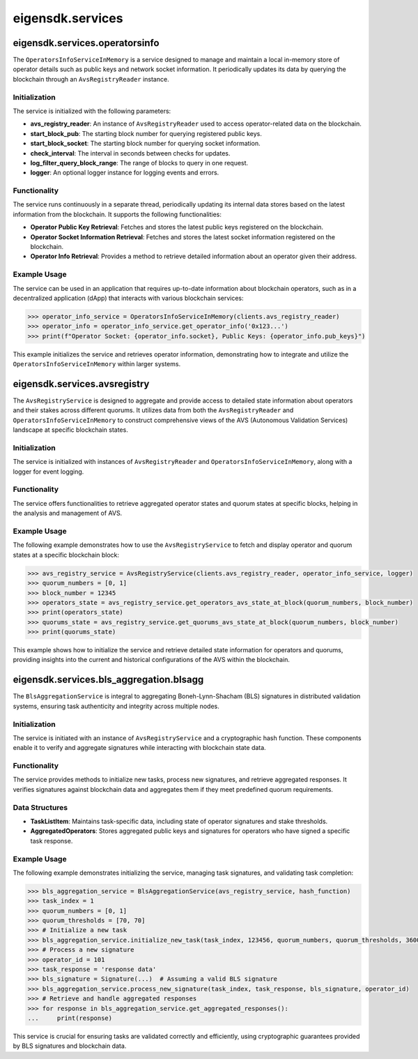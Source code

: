 .. _eigensdk.services:

eigensdk.services
=================

eigensdk.services.operatorsinfo
~~~~~~~~~~~~~~~~~~~~~~~~~~~~~~~~

The ``OperatorsInfoServiceInMemory`` is a service designed to manage and maintain a local in-memory store of operator details such as public keys and network socket information. It periodically updates its data by querying the blockchain through an ``AvsRegistryReader`` instance.

Initialization
--------------

The service is initialized with the following parameters:

- **avs_registry_reader**: An instance of ``AvsRegistryReader`` used to access operator-related data on the blockchain.
- **start_block_pub**: The starting block number for querying registered public keys.
- **start_block_socket**: The starting block number for querying socket information.
- **check_interval**: The interval in seconds between checks for updates.
- **log_filter_query_block_range**: The range of blocks to query in one request.
- **logger**: An optional logger instance for logging events and errors.

.. py:class:: OperatorsInfoServiceInMemory(avs_registry_reader: AvsRegistryReader, start_block_pub: int = 0, start_block_socket: int = 0, check_interval: int = 10, log_filter_query_block_range: int = 10000, logger: Optional[logging.Logger] = None)

    Initializes a new instance of the ``OperatorsInfoServiceInMemory``.

    :param avs_registry_reader: Instance of ``AvsRegistryReader`` for blockchain queries.
    :param start_block_pub: Starting block number for public key queries.
    :param start_block_socket: Starting block number for socket info queries.
    :param check_interval: Time interval between update checks.
    :param log_filter_query_block_range: Block range for each query to the blockchain.
    :param logger: Logger for event logging.

Functionality
-------------

The service runs continuously in a separate thread, periodically updating its internal data stores based on the latest information from the blockchain. It supports the following functionalities:

- **Operator Public Key Retrieval**: Fetches and stores the latest public keys registered on the blockchain.
- **Operator Socket Information Retrieval**: Fetches and stores the latest socket information registered on the blockchain.
- **Operator Info Retrieval**: Provides a method to retrieve detailed information about an operator given their address.

.. py:method:: get_operator_info(operator_addr: Address) -> OperatorInfo

    Retrieves detailed information about an operator, including their socket information and public keys.

    :param operator_addr: The blockchain address of the operator.
    :return: An instance of ``OperatorInfo`` containing the operator's details.

Example Usage
-------------

The service can be used in an application that requires up-to-date information about blockchain operators, such as in a decentralized application (dApp) that interacts with various blockchain services:

.. code-block:: python

    >>> operator_info_service = OperatorsInfoServiceInMemory(clients.avs_registry_reader)
    >>> operator_info = operator_info_service.get_operator_info('0x123...')
    >>> print(f"Operator Socket: {operator_info.socket}, Public Keys: {operator_info.pub_keys}")


This example initializes the service and retrieves operator information, demonstrating how to integrate and utilize the ``OperatorsInfoServiceInMemory`` within larger systems.

eigensdk.services.avsregistry
~~~~~~~~~~~~~~~~~~~~~~~~~~~~~

The ``AvsRegistryService`` is designed to aggregate and provide access to detailed state information about operators and their stakes across different quorums. It utilizes data from both the ``AvsRegistryReader`` and ``OperatorsInfoServiceInMemory`` to construct comprehensive views of the AVS (Autonomous Validation Services) landscape at specific blockchain states.

Initialization
--------------

The service is initialized with instances of ``AvsRegistryReader`` and ``OperatorsInfoServiceInMemory``, along with a logger for event logging.

.. py:class:: AvsRegistryService(avs_registry_reader: AvsRegistryReader, operator_info_service: OperatorsInfoServiceInMemory, logger: logging.Logger)

    Initializes a new instance of the ``AvsRegistryService``.

    :param avs_registry_reader: Instance of ``AvsRegistryReader`` for reading blockchain data.
    :param operator_info_service: Instance of ``OperatorsInfoServiceInMemory`` for managing in-memory operator data.
    :param logger: Logger for event logging.

Functionality
-------------

The service offers functionalities to retrieve aggregated operator states and quorum states at specific blocks, helping in the analysis and management of AVS.

.. py:method:: get_operators_avs_state_at_block(quorum_numbers: List[int], block_number: int) -> Dict[bytes, OperatorAvsState]

    Retrieves the AVS state of operators at a specific blockchain block.

    :param quorum_numbers: List of quorum numbers to query.
    :param block_number: The blockchain block number at which to get the state.
    :return: A dictionary mapping operator IDs to their ``OperatorAvsState``.

.. py:method:: get_quorums_avs_state_at_block(quorum_numbers: List[int], block_number: int) -> Dict[int, Dict[str, Union[int, G1Point]]]

    Aggregates the state of specified quorums at a given block number, including the aggregated public keys and total stakes.

    :param quorum_numbers: List of quorum numbers to aggregate.
    :param block_number: The blockchain block number at which to aggregate the state.
    :return: A dictionary with quorum numbers as keys and details including aggregated public keys, total stakes, and block numbers.

Example Usage
-------------

The following example demonstrates how to use the ``AvsRegistryService`` to fetch and display operator and quorum states at a specific blockchain block:

.. code-block:: python

    >>> avs_registry_service = AvsRegistryService(clients.avs_registry_reader, operator_info_service, logger)
    >>> quorum_numbers = [0, 1]
    >>> block_number = 12345
    >>> operators_state = avs_registry_service.get_operators_avs_state_at_block(quorum_numbers, block_number)
    >>> print(operators_state)
    >>> quorums_state = avs_registry_service.get_quorums_avs_state_at_block(quorum_numbers, block_number)
    >>> print(quorums_state)

This example shows how to initialize the service and retrieve detailed state information for operators and quorums, providing insights into the current and historical configurations of the AVS within the blockchain.


eigensdk.services.bls_aggregation.blsagg
~~~~~~~~~~~~~~~~~~~~~~~~~~~~~~~~~~~~~~~~

The ``BlsAggregationService`` is integral to aggregating Boneh-Lynn-Shacham (BLS) signatures in distributed validation systems, ensuring task authenticity and integrity across multiple nodes.

Initialization
--------------

The service is initiated with an instance of ``AvsRegistryService`` and a cryptographic hash function. These components enable it to verify and aggregate signatures while interacting with blockchain state data.

.. py:class:: BlsAggregationService(avs_registry_service: AvsRegistryService, hash_function: any)

    Initializes a new instance of ``BlsAggregationService``.

    :param avs_registry_service: An instance of ``AvsRegistryService`` used for querying blockchain data.
    :param hash_function: A cryptographic hash function used for digest generation.

Functionality
-------------

The service provides methods to initialize new tasks, process new signatures, and retrieve aggregated responses. It verifies signatures against blockchain data and aggregates them if they meet predefined quorum requirements.

.. py:method:: initialize_new_task(task_index: int, task_created_block: int, quorum_numbers: List[int], quorum_threshold_percentages: List[int], time_to_expiry: int)

    Prepares a new task for aggregation, setting initial parameters and storing them internally.

.. py:method:: process_new_signature(task_index: int, task_response: str, bls_signature: Signature, operator_id: int)

    Processes and aggregates a new BLS signature related to a specific task, verifying its authenticity and adding it to the aggregate.

.. py:method:: get_aggregated_responses() -> Iterator[BlsAggregationServiceResponse]

    Yields completed task responses once they meet aggregation criteria, indicating successful validation.

Data Structures
---------------

- **TaskListItem**: Maintains task-specific data, including state of operator signatures and stake thresholds.
- **AggregatedOperators**: Stores aggregated public keys and signatures for operators who have signed a specific task response.

Example Usage
-------------

The following example demonstrates initializing the service, managing task signatures, and validating task completion:

.. code-block:: python

    >>> bls_aggregation_service = BlsAggregationService(avs_registry_service, hash_function)
    >>> task_index = 1
    >>> quorum_numbers = [0, 1]
    >>> quorum_thresholds = [70, 70]
    >>> # Initialize a new task
    >>> bls_aggregation_service.initialize_new_task(task_index, 123456, quorum_numbers, quorum_thresholds, 3600)
    >>> # Process a new signature
    >>> operator_id = 101
    >>> task_response = 'response data'
    >>> bls_signature = Signature(...)  # Assuming a valid BLS signature
    >>> bls_aggregation_service.process_new_signature(task_index, task_response, bls_signature, operator_id)
    >>> # Retrieve and handle aggregated responses
    >>> for response in bls_aggregation_service.get_aggregated_responses():
    ...     print(response)

This service is crucial for ensuring tasks are validated correctly and efficiently, using cryptographic guarantees provided by BLS signatures and blockchain data.

